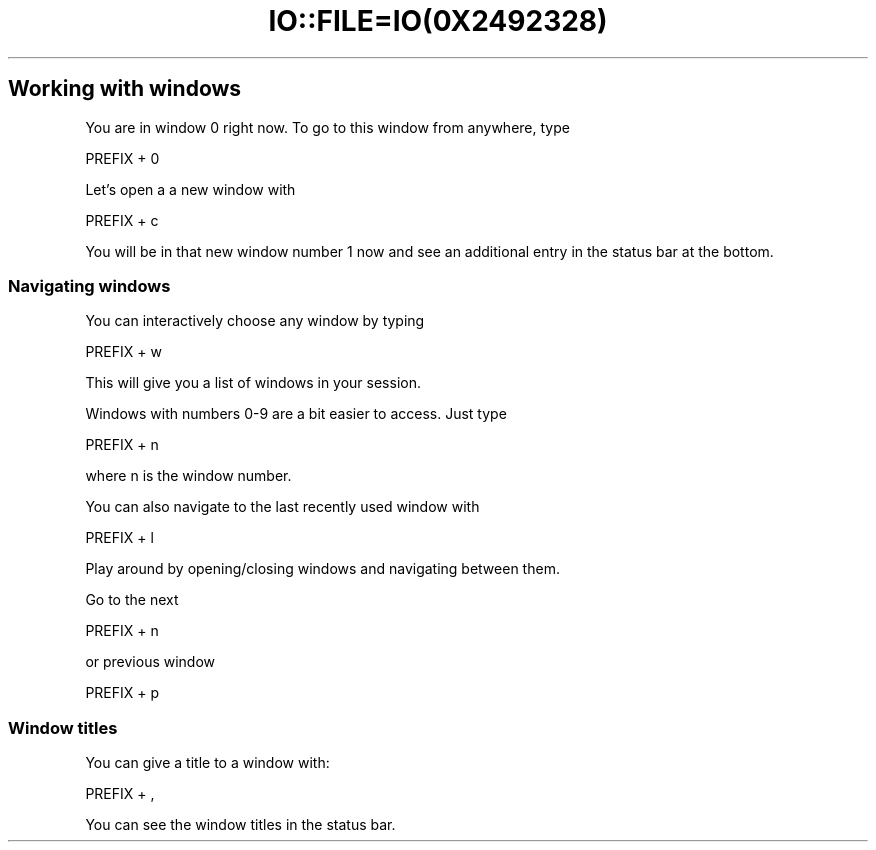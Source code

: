 .\" Automatically generated by Pod::Man 2.28 (Pod::Simple 3.28)
.\"
.\" Standard preamble:
.\" ========================================================================
.de Sp \" Vertical space (when we can't use .PP)
.if t .sp .5v
.if n .sp
..
.de Vb \" Begin verbatim text
.ft CW
.nf
.ne \\$1
..
.de Ve \" End verbatim text
.ft R
.fi
..
.\" Set up some character translations and predefined strings.  \*(-- will
.\" give an unbreakable dash, \*(PI will give pi, \*(L" will give a left
.\" double quote, and \*(R" will give a right double quote.  \*(C+ will
.\" give a nicer C++.  Capital omega is used to do unbreakable dashes and
.\" therefore won't be available.  \*(C` and \*(C' expand to `' in nroff,
.\" nothing in troff, for use with C<>.
.tr \(*W-
.ds C+ C\v'-.1v'\h'-1p'\s-2+\h'-1p'+\s0\v'.1v'\h'-1p'
.ie n \{\
.    ds -- \(*W-
.    ds PI pi
.    if (\n(.H=4u)&(1m=24u) .ds -- \(*W\h'-12u'\(*W\h'-12u'-\" diablo 10 pitch
.    if (\n(.H=4u)&(1m=20u) .ds -- \(*W\h'-12u'\(*W\h'-8u'-\"  diablo 12 pitch
.    ds L" ""
.    ds R" ""
.    ds C` ""
.    ds C' ""
'br\}
.el\{\
.    ds -- \|\(em\|
.    ds PI \(*p
.    ds L" ``
.    ds R" ''
.    ds C`
.    ds C'
'br\}
.\"
.\" Escape single quotes in literal strings from groff's Unicode transform.
.ie \n(.g .ds Aq \(aq
.el       .ds Aq '
.\"
.\" If the F register is turned on, we'll generate index entries on stderr for
.\" titles (.TH), headers (.SH), subsections (.SS), items (.Ip), and index
.\" entries marked with X<> in POD.  Of course, you'll have to process the
.\" output yourself in some meaningful fashion.
.\"
.\" Avoid warning from groff about undefined register 'F'.
.de IX
..
.nr rF 0
.if \n(.g .if rF .nr rF 1
.if (\n(rF:(\n(.g==0)) \{
.    if \nF \{
.        de IX
.        tm Index:\\$1\t\\n%\t"\\$2"
..
.        if !\nF==2 \{
.            nr % 0
.            nr F 2
.        \}
.    \}
.\}
.rr rF
.\" ========================================================================
.\"
.IX Title "IO::FILE=IO(0X2492328) 1"
.TH IO::FILE=IO(0X2492328) 1 "2016-07-10" "perl v5.20.2" "User Contributed Perl Documentation"
.\" For nroff, turn off justification.  Always turn off hyphenation; it makes
.\" way too many mistakes in technical documents.
.if n .ad l
.nh
.SH "Working with windows"
.IX Header "Working with windows"
You are in window 0 right now. To go to this window from anywhere, type
.PP
.Vb 1
\&      PREFIX + 0
.Ve
.PP
Let's open a a new window with
.PP
.Vb 1
\&      PREFIX + c
.Ve
.PP
You will be in that new window number 1 now and see an additional entry in the status bar at the bottom.
.SS "Navigating windows"
.IX Subsection "Navigating windows"
You can interactively choose any window by typing
.PP
.Vb 1
\&      PREFIX + w
.Ve
.PP
This will give you a list of windows in your session.
.PP
Windows with numbers 0\-9 are a bit easier to access. Just type
.PP
.Vb 1
\&      PREFIX + n
.Ve
.PP
where n is the window number.
.PP
You can also navigate to the last recently used window with
.PP
.Vb 1
\&      PREFIX + l
.Ve
.PP
Play around by opening/closing windows and navigating between them.
.PP
Go to the next
.PP
.Vb 1
\&      PREFIX + n
.Ve
.PP
or previous window
.PP
.Vb 1
\&      PREFIX + p
.Ve
.SS "Window titles"
.IX Subsection "Window titles"
You can give a title to a window with:
.PP
.Vb 1
\&      PREFIX + ,
.Ve
.PP
You can see the window titles in the status bar.
